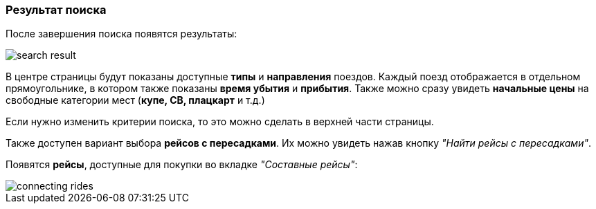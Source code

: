 [[anchor-2]]

=== Результат поиска

После завершения поиска появятся результаты:

image::img/search-result.jpg[]

В центре страницы будут показаны доступные *типы* и *направления* поездов. Каждый поезд отображается в отдельном прямоугольнике, в котором также показаны *время убытия* и *прибытия*. Также можно сразу увидеть *начальные цены* на свободные категории мест (*купе, СВ, плацкарт* и т.д.)

Если нужно изменить критерии поиска, то это можно сделать в верхней части страницы.

Также доступен вариант выбора *рейсов с пересадками*. Их можно увидеть нажав кнопку [big]#_"Найти рейсы с пересадками"_#.

Появятся *рейсы*, доступные для покупки во вкладке [big]#_"Cоставные рейсы"_#:

image::img/connecting-rides.jpg[]